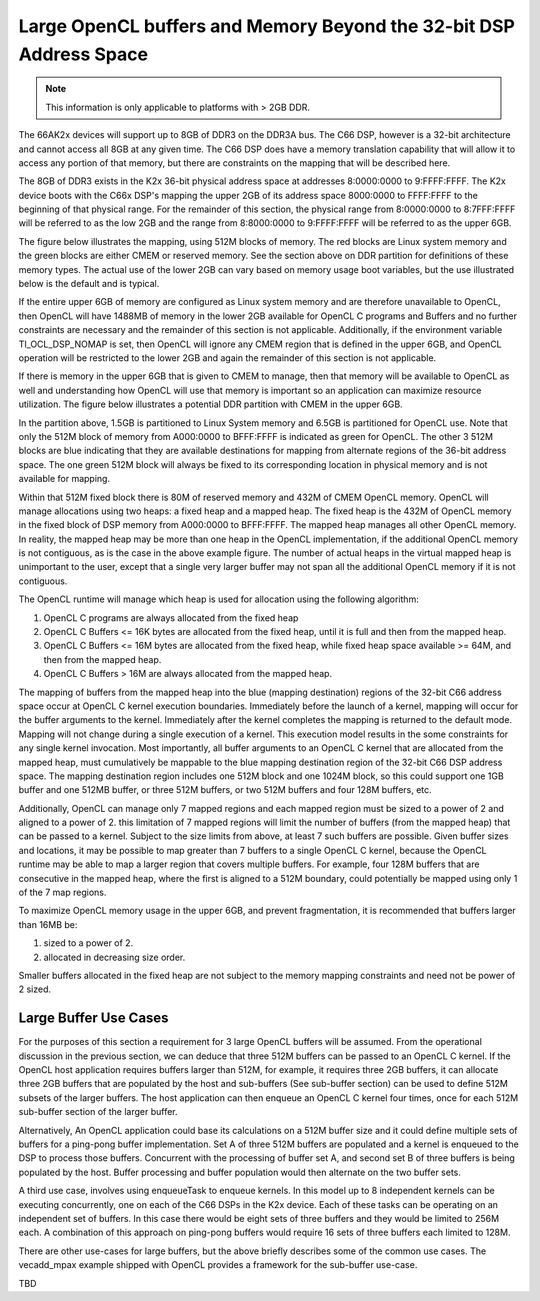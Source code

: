 ********************************************************************
Large OpenCL buffers and Memory Beyond the 32-bit DSP Address Space
********************************************************************

.. Note::

    This information is only applicable to platforms with > 2GB DDR.

The 66AK2x devices will support up to 8GB of DDR3 on the DDR3A bus.  The C66
DSP, however is a 32-bit architecture and cannot access all 8GB at any given
time.  The C66 DSP does have a memory translation capability that will allow it
to access any portion of that memory, but there are constraints on the mapping
that will be described here.

The 8GB of DDR3 exists in the K2x 36-bit physical address space at addresses
8:0000:0000 to 9:FFFF:FFFF.  The K2x device boots with the C66x DSP's mapping
the upper 2GB of its address space 8000:0000 to FFFF:FFFF to the beginning of
that physical range. For the remainder of this section, the physical range from
8:0000:0000 to 8:7FFF:FFFF will be referred to as the low 2GB and the range
from 8:8000:0000 to 9:FFFF:FFFF will be referred to as the upper 6GB.

The figure below illustrates the mapping, using 512M blocks of memory.  The red
blocks are Linux system memory and the green blocks are either CMEM or reserved
memory.  See the section above on DDR partition for definitions of these memory
types. The actual use of the lower 2GB can vary based on memory usage boot
variables, but the use illustrated below is the default and is typical.

.. Image:: ../images/Extended_memory_overlay.png

If the entire upper 6GB of memory are configured as Linux system memory and are
therefore unavailable to OpenCL, then OpenCL will have 1488MB of memory in the
lower 2GB available for OpenCL C programs and Buffers and no further
constraints are necessary and the remainder of this section is not applicable.
Additionally, if the environment variable TI_OCL_DSP_NOMAP is set, then OpenCL
will ignore any CMEM region that is defined in the upper 6GB, and OpenCL
operation will be restricted to the lower 2GB and again the remainder of this
section is not applicable.

If there is memory in the upper 6GB that is given to CMEM to manage, then that
memory will be available to OpenCL as well and understanding how OpenCL will
use that memory is important so an application can maximize   resource
utilization.  The figure below illustrates a potential DDR partition with CMEM
in the upper 6GB.

.. Image:: ../images/Extended_memory_example.png

In the partition above, 1.5GB is partitioned to Linux System memory and 6.5GB
is partitioned for OpenCL use. Note that only the 512M block of memory from
A000:0000 to BFFF:FFFF is indicated as green for OpenCL.  The other 3 512M
blocks are blue indicating that they are available destinations for mapping
from alternate regions of the 36-bit address space.  The one green 512M block
will always be fixed to its corresponding location in physical memory and is
not available for mapping.

Within that 512M fixed block there is 80M of reserved memory and 432M of CMEM
OpenCL memory.  OpenCL will manage allocations using two heaps: a fixed heap
and a mapped heap.  The fixed heap is the 432M of OpenCL memory in the fixed
block of DSP memory from A000:0000 to BFFF:FFFF.  The mapped heap manages all
other OpenCL memory.  In reality, the mapped heap may be more than one heap in
the OpenCL implementation, if the additional OpenCL memory is not contiguous,
as is the case in the above example figure.  The number of actual heaps in the
virtual mapped heap is unimportant to the user, except that a single very
larger buffer may not span all the additional OpenCL memory if it is not
contiguous.

The OpenCL runtime will manage which heap is used for allocation using the
following algorithm:

1.  OpenCL C programs are always allocated from the fixed heap
2.  OpenCL C Buffers <= 16K bytes are allocated from the fixed heap, until it
    is full and then from the mapped heap.  
3.  OpenCL C Buffers <= 16M bytes are allocated from the fixed heap, 
    while fixed heap space available >= 64M, and then from the mapped heap.  
4.  OpenCL C Buffers > 16M are always allocated from the mapped heap.

The mapping of buffers from the mapped heap into the blue (mapping destination)
regions of the 32-bit C66 address space occur at OpenCL C kernel execution
boundaries. Immediately before the launch of a kernel, mapping will occur for
the buffer arguments to the kernel.  Immediately after the kernel completes the
mapping is returned to the default mode.  Mapping will not change during a
single execution of a kernel.  This execution model results in the some
constraints for any single kernel invocation. Most importantly, all buffer
arguments to an OpenCL C kernel that are allocated from the mapped heap, must
cumulatively be mappable to the blue mapping destination region of the 32-bit
C66 DSP address space.  The mapping destination region includes one 512M block
and one 1024M block, so this could support one 1GB buffer and one 512MB buffer,
or three 512M buffers, or two 512M buffers and four 128M buffers, etc.

Additionally, OpenCL can manage only 7 mapped regions and each mapped region
must be sized to a power of 2 and aligned to a power of 2.  this limitation of
7 mapped regions will limit the number of buffers (from the mapped heap) that
can be passed to a kernel.  Subject to the size limits from above, at least 7
such buffers are possible.  Given buffer sizes and locations, it may be
possible to map greater than 7 buffers to a single OpenCL C kernel, because the
OpenCL runtime may be able to map a larger region that covers multiple buffers.
For example, four 128M buffers that are consecutive in the mapped heap, where
the first is aligned to a 512M boundary, could potentially be mapped using only
1 of the 7 map regions.

To maximize OpenCL memory usage in the upper 6GB, and prevent fragmentation, it
is recommended that buffers larger than 16MB be:

1. sized to a power of 2.
2. allocated in decreasing size order.

Smaller buffers allocated in the fixed heap are not subject to the memory
mapping constraints and need not be power of 2 sized.

Large Buffer Use Cases
===================================

For the purposes of this section a requirement for 3 large OpenCL buffers will
be assumed.  From the operational discussion in the previous section, we can
deduce that three 512M buffers can be passed to an OpenCL C kernel.  If the
OpenCL host application requires buffers larger than 512M, for example, it
requires three 2GB buffers, it can allocate three 2GB buffers that are
populated by the host and sub-buffers (See sub-buffer section) can be used to
define 512M subsets of the larger buffers.  The host application can then
enqueue an OpenCL C kernel four times, once for each 512M sub-buffer section of
the larger buffer.

Alternatively, An OpenCL application could base its calculations on a 512M
buffer size and it could define multiple sets of buffers for a ping-pong buffer
implementation.  Set A of three 512M buffers are populated and a kernel is
enqueued to the DSP to process those buffers.  Concurrent with the processing
of buffer set A, and second set B of three buffers is being populated by the
host. Buffer processing and buffer population would then alternate on the two
buffer sets.

A third use case, involves using enqueueTask to enqueue kernels.  In this model
up to 8 independent kernels can be executing concurrently, one on each of the
C66 DSPs in the K2x device.  Each of these tasks can be operating on an
independent set of buffers.  In this case there would be eight sets of three
buffers and they would be limited to 256M each.  A combination of this approach
on ping-pong buffers would require 16 sets of three buffers each limited to
128M.

There are other use-cases for large buffers, but the above briefly describes
some of the common use cases.  The vecadd_mpax example shipped with OpenCL
provides a framework for the sub-buffer use-case.

TBD
